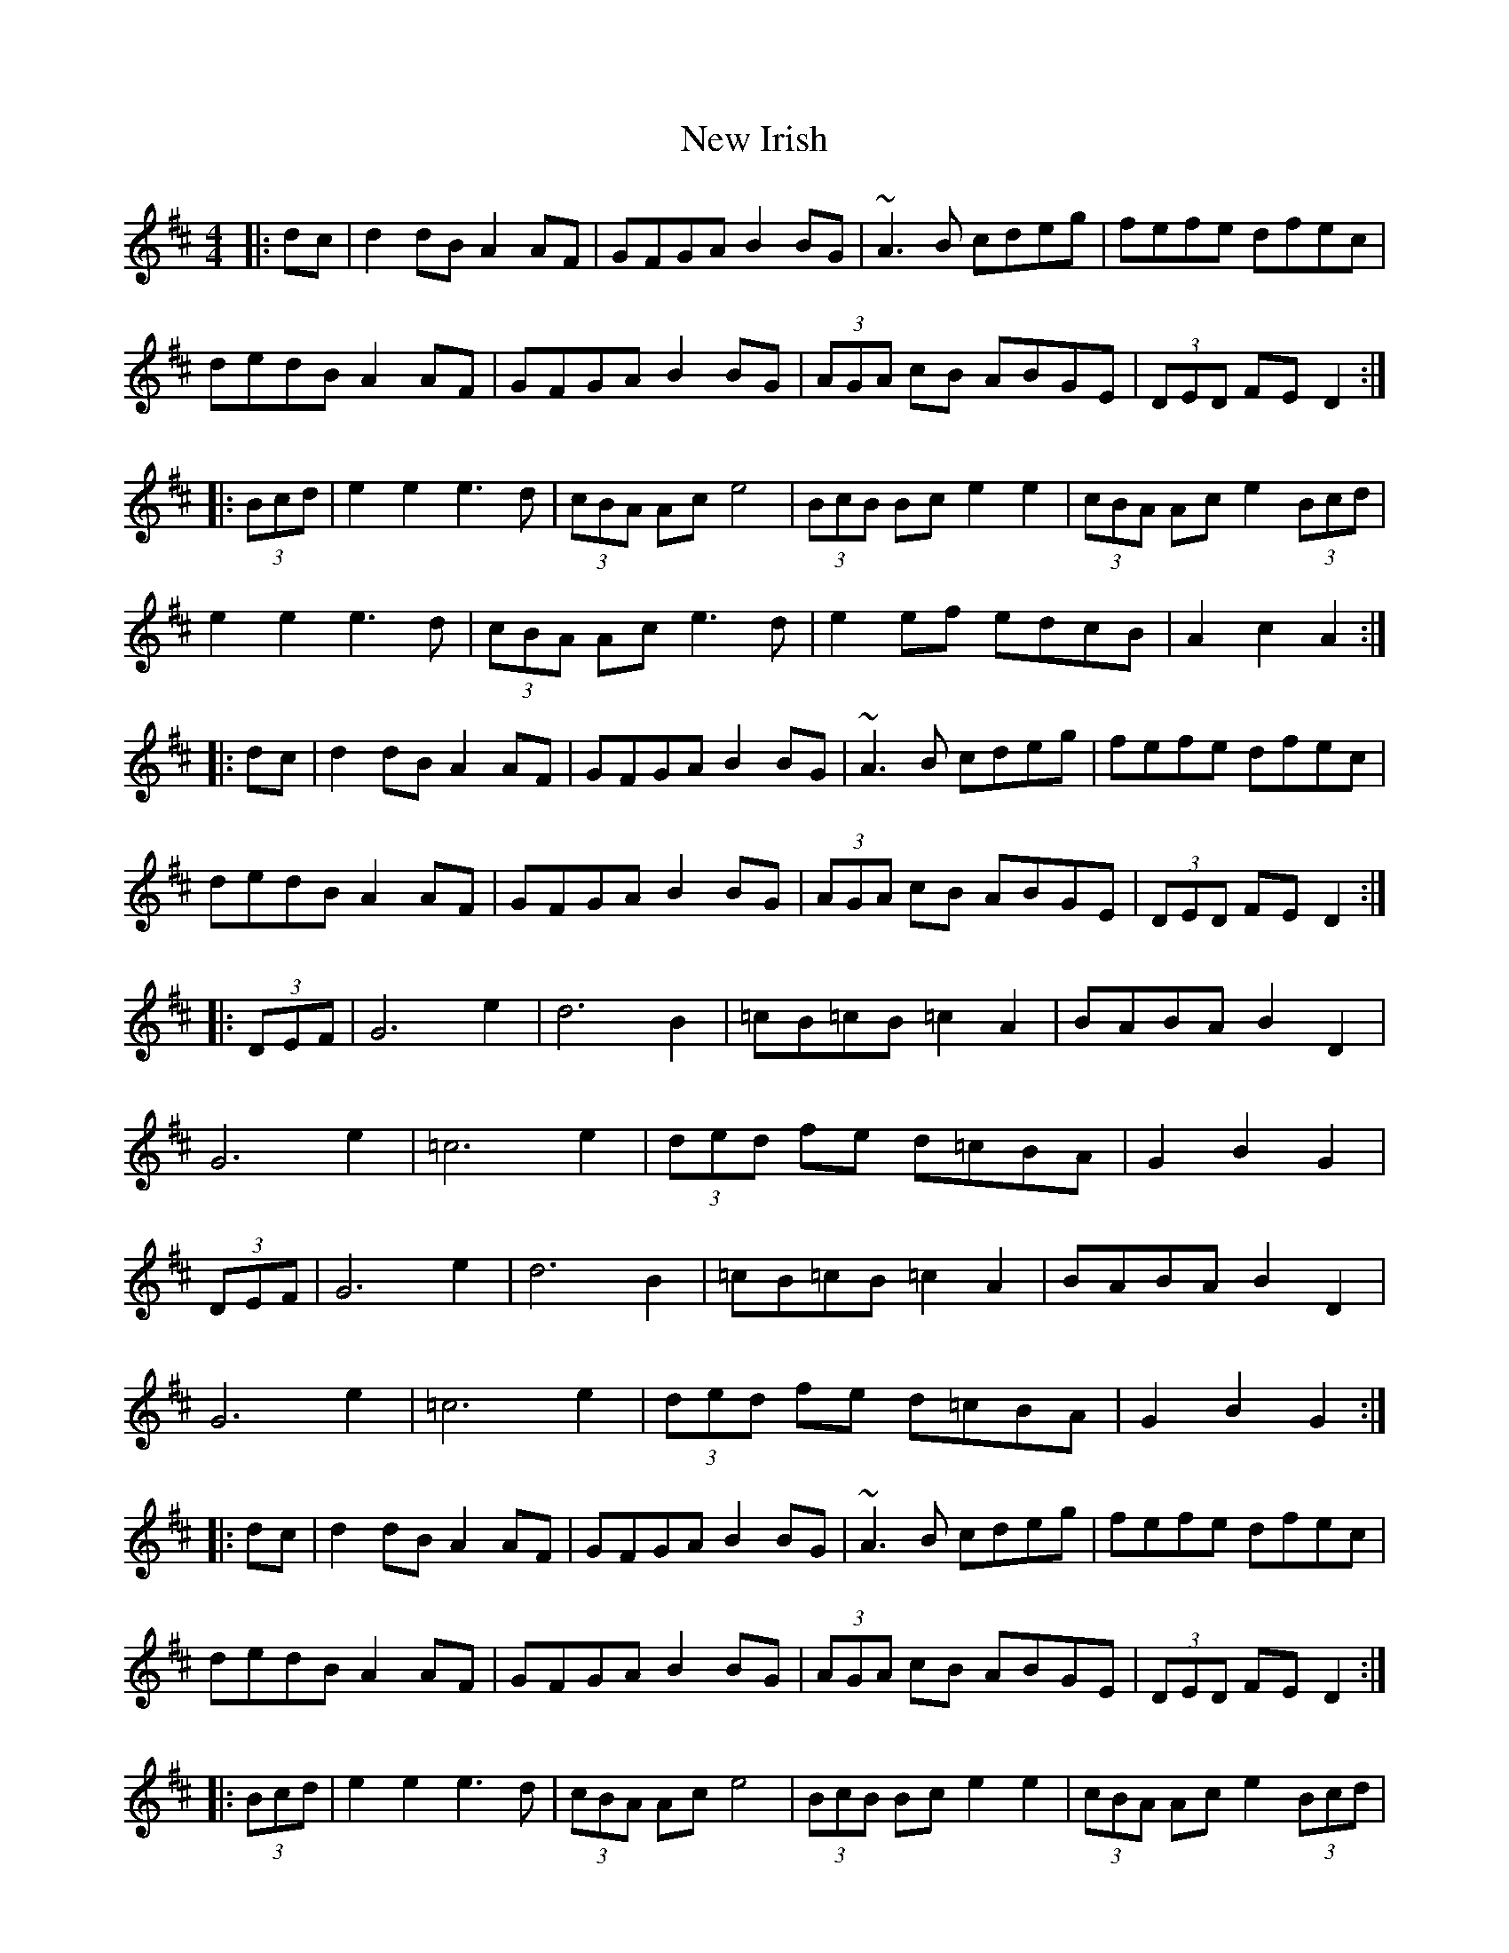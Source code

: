 X: 29237
T: New Irish
R: barndance
M: 4/4
K: Dmajor
|:dc|d2 dB A2 AF|GFGA B2 BG|~A3B cdeg|fefe dfec|
dedB A2 AF|GFGA B2 BG|(3AGA cB ABGE|(3DED FE D2:|
|:(3Bcd|e2 e2 e3d|(3cBA Ac e4|(3BcB Bc e2 e2|(3cBA Ac e2(3Bcd|
e2 e2 e3d|(3cBA Ac e3d|e2 ef edcB|A2 c2 A2:|
|:dc|d2 dB A2 AF|GFGA B2 BG|~A3B cdeg|fefe dfec|
dedB A2 AF|GFGA B2 BG|(3AGA cB ABGE|(3DED FE D2:|
|:(3DEF|G6 e2|d6 B2|=cB=cB =c2 A2|BABA B2D2|
G6 e2|=c6 e2|(3ded fe d=cBA|G2 B2 G2|
(3DEF|G6 e2|d6 B2|=cB=cB =c2 A2|BABA B2D2|
G6 e2|=c6 e2|(3ded fe d=cBA|G2 B2 G2:|
|:dc|d2 dB A2 AF|GFGA B2 BG|~A3B cdeg|fefe dfec|
dedB A2 AF|GFGA B2 BG|(3AGA cB ABGE|(3DED FE D2:|
|:(3Bcd|e2 e2 e3d|(3cBA Ac e4|(3BcB Bc e2 e2|(3cBA Ac e2(3Bcd|
e2 e2 e3d|(3cBA Ac e3d|e2 ef edcB|A2 c2 A2:|
|:dc|d2 dB A2 AF|GFGA B2 BG|~A3B cdeg|fefe dfec|
dedB A2 AF|GFGA B2 BG|(3AGA cB ABGE|(3DED FE D2:|


